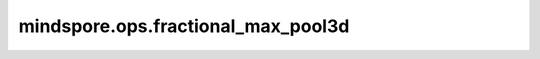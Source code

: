 mindspore.ops.fractional_max_pool3d
===================================

.. py:function:: mindspore.ops.fractional_max_pool3d(input_x, kernel_size, output_size=None, output_ratio=None, return_indices=False, _random_samples=None)

    对输入的多维数据进行三维的分数最大池化运算。

    对多个输入平面组成的输入上应用3D分数最大池化。在 :math:`(kD_{in}, kH_{in}, kW_{in})` 区域上应用最大池化操作，由输出shape决定随机步长。输出特征的数量等于输入平面的数量。

    分数最大池化的详细描述在 `Fractional MaxPooling by Ben Graham <https://arxiv.org/abs/1412.6071>`_ 。

    输入输出的数据格式可以是”NCDHW“。其中，N是批次大小，C是通道数，D是特征深度，H是特征高度，W是特征宽度。

    参数：
        - **input_x** (Tensor) - 4维或5维的Tensor，支持的数据类型：float16、float32、double、int32、int64。支持shape为 :math:`(N, C, D_{in}, H_{in}, W_{in})` 。
        - **kernel_size** (Union[int, tuple[int]]) - 指定池化核尺寸大小，如果为int，则代表池化核的深度，高和宽。如果为tuple，其值必须包含三个正int值分别表示池化核的深度，高和宽。取值必须为正int。
        - **output_size** (Union[int, tuple[int]]，可选) - 目标输出大小。如果是int，则表示输出目标的深、高和宽。如果是tuple，其值必须包含三个int值分别表示目标输出的深、高和宽。默认值：None。
        - **output_ratio** (Union[float, tuple[float]]，可选) - 目标输出shape与输入shape的比率。通过输入shape和 `output_ratio` 确定输出shape。支持数据类型：float16、float32、double，数值范围（0，1）。默认值：None。
        - **return_indices** (bool，可选) - 如果为 `True` ，返回分数最大池化的最大值的的索引值。默认值：False。
        - **_random_samples** (Tensor，可选) - 随机步长。支持的数据类型：float16、float32、double。shape为 :math:`(N, C, 3)` 的Tensor。数值范围（0，1）。默认值：None。

    返回：
        - **y** (Tensor) - 3D分数最大池化的输出，是一个Tensor。数据类型和输入相同，shape是 :math:`(N, C, D, H, W)` 。
        - **argmax** (Tensor) - 仅当 `return_indices` 为True时，输出最大池化的索引值。shape和输出 `y` 一致。

    异常：
        - **TypeError** - `input_x` 不是4维或5维Tensor。
        - **TypeError** - `random_samples` 不是3维Tensor。
        - **TypeError** - `x` 数据类型不是float16、float32、double、int32、int64。
        - **TypeError** - `random_samples` 数据类型不是float16、float32、double。
        - **TypeError** - `argmax` 数据类型不是int32、int64。
        - **ValueError** - `output_shape` 不是长度为3的tuple。
        - **ValueError** - `kernal_size` 不是长度为3的tuple。
        - **ValueError** - `output_shape` 和 `kernel_size` 不是正数。
        - **ValueError** - `output_size` 和 `output_ratio` 同时为 `None` 。
        - **ValueError** - `input_x` 和 `random_samples` 的第一维度大小不相等。
        - **ValueError** - `input_x` 和 `random_samples` 第二维度大小不相等。
        - **ValueError** - `random_samples` 第三维度大小不是3。

